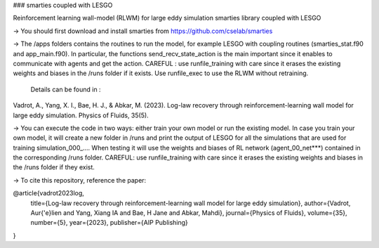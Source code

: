 ### smarties coupled with LESGO

Reinforcement learning wall-model (RLWM) for large eddy simulation
smarties library coupled with LESGO

-> You should first download and install smarties from https://github.com/cselab/smarties

-> The /apps folders contains the routines to run the model, for example LESGO with coupling routines (smarties_stat.f90 and app_main.f90). In particular, the functions send_recv_state_action is the main important since it enables to communicate with agents and get the action. 
CAREFUL : use runfile_training with care since it erases the existing weights and biases in the /runs folder if it exists.
Use runfile_exec to use the RLWM without retraining.
 Details can be found in :
Vadrot, A., Yang, X. I., Bae, H. J., & Abkar, M. (2023). Log-law recovery through reinforcement-learning wall model for large eddy simulation. Physics of Fluids, 35(5).

-> You can execute the code in two ways: either train your own model or run the existing model. In case you train your own model, it will create a new folder in /runs and print the output of LESGO for all the simulations that are used for training simulation_000_....  When testing it will use the weights and biases of RL network (agent_00_net***) contained in the corresponding /runs folder. 
CAREFUL: use runfile_training with care since it erases the existing weights and biases in the /runs folder if they exist.  

-> To cite this repository, reference the paper:

@article{vadrot2023log,
  title={Log-law recovery through reinforcement-learning wall model for large eddy simulation},
  author={Vadrot, Aur{\'e}lien and Yang, Xiang IA and Bae, H Jane and Abkar, Mahdi},
  journal={Physics of Fluids},
  volume={35},
  number={5},
  year={2023},
  publisher={AIP Publishing}
}

